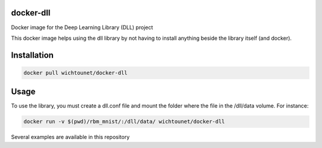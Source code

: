 docker-dll
##########

Docker image for the Deep Learning Library (DLL) project

This docker image helps using the dll library by not having to install anything
beside the library itself (and docker).

Installation
############

.. code:: bash

    docker pull wichtounet/docker-dll

Usage
#####

To use the library, you must create a dll.conf file and mount the folder where
the file in the /dll/data volume. For instance:

.. code:: bash

    docker run -v $(pwd)/rbm_mnist/:/dll/data/ wichtounet/docker-dll

Several examples are available in this repository
